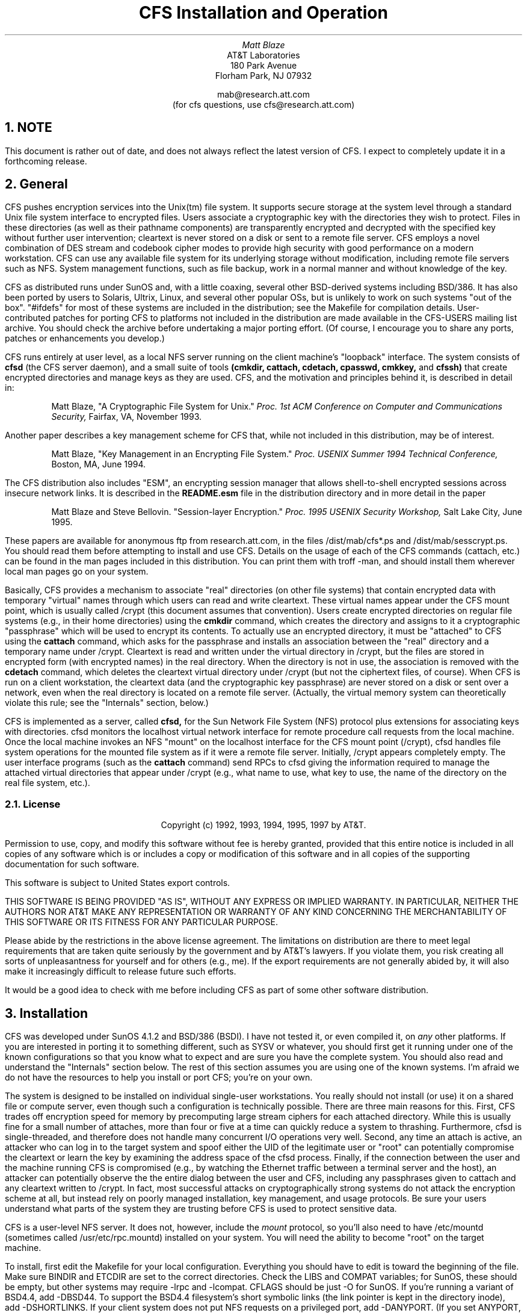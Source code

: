 .TL
CFS Installation and Operation
.AU
Matt Blaze
.AI
AT&T Laboratories
180 Park Avenue
Florham Park, NJ 07932

mab@research.att.com
(for cfs questions, use cfs@research.att.com)

.NH
NOTE
.PP
This document is rather out of date, and does not always reflect
the latest version of CFS.  I expect to completely update it in
a forthcoming release.
.NH
General
.PP
CFS pushes encryption services into the Unix(tm) file system.  It
supports secure storage at the system level through a standard Unix
file system interface to encrypted files.  Users associate a
cryptographic key with the directories they wish to protect.  Files in
these directories (as well as their pathname components) are
transparently encrypted and decrypted with the specified key without
further user intervention; cleartext is never stored on a disk or sent
to a remote file server.  CFS employs a novel combination of DES
stream and codebook cipher modes to provide high security with good
performance on a modern workstation.  CFS can use any available file
system for its underlying storage without modification, including
remote file servers such as NFS.  System management functions, such as
file backup, work in a normal manner and without knowledge of the key.
.PP
CFS as distributed runs under SunOS and, with a little coaxing,
several other BSD-derived systems including BSD/386.  It has also
been ported by users to Solaris, Ultrix, Linux, and several other popular
OSs, but is unlikely to work on such systems "out of the box".
"#ifdefs" for most of these systems are included in the distribution;
see the Makefile for compilation details.  User-contributed patches for
porting CFS to platforms not included in the distribution are made available
in the CFS-USERS mailing list archive.  You should check the archive
before undertaking a major porting effort.  (Of course, I encourage you
to share any ports, patches or enhancements you develop.)
.PP
CFS runs entirely at user level, as a local NFS server running on the
client machine's "loopback" interface.  The system consists of
.B
cfsd
.R
(the CFS server daemon), and a small suite of tools
.B
(cmkdir, cattach, cdetach, cpasswd, cmkkey,
.R
and
.B
cfssh)
.R
that create encrypted directories and manage keys as they are used.
CFS, and the motivation and principles behind it, is described in
detail in:
.IP
Matt Blaze, "A Cryptographic File System for Unix."
.I
Proc. 1st ACM Conference on Computer and Communications Security,
.R
Fairfax, VA, November 1993.
.PP
Another paper describes a key management scheme for CFS that, while
not included in this distribution, may be of interest.
.IP
Matt Blaze, "Key Management in an Encrypting File System."
.I
Proc. USENIX Summer 1994 Technical Conference,
.R
Boston, MA, June 1994.
.PP
The CFS distribution also includes "ESM", an encrypting session
manager that allows shell-to-shell encrypted sessions across insecure
network links.  It is described in the
.B "README.esm"
file in the distribution directory and in more detail in the paper
.IP
Matt Blaze and Steve Bellovin. "Session-layer Encryption."
.I
Proc. 1995 USENIX Security Workshop,
.R
Salt Lake City, June 1995.
.PP
These papers are available for anonymous ftp from research.att.com, in
the files /dist/mab/cfs*.ps and /dist/mab/sesscrypt.ps.  You should
read them before attempting to install and use CFS.  Details on the
usage of each of the CFS commands (cattach, etc.) can be found in the
man pages included in this distribution.  You can print them with
troff -man, and should install them wherever local man pages go on
your system.
.PP
Basically, CFS provides a mechanism to associate "real" directories
(on other file systems) that contain encrypted data with temporary
"virtual" names through which users can read and write cleartext.
These virtual names appear under the CFS mount point, which is usually
called /crypt (this document assumes that convention).  Users create
encrypted directories on regular file systems (e.g., in their home
directories) using the
.B cmkdir
command, which creates the directory and assigns to it a cryptographic
"passphrase" which will be used to encrypt its contents.  To actually
use an encrypted directory, it must be "attached" to CFS using the
.B cattach
command, which asks for the passphrase and installs an association
between the "real" directory and a temporary name under /crypt.
Cleartext is read and written under the virtual directory in /crypt,
but the files are stored in encrypted form (with encrypted names) in
the real directory.  When the directory is not in use, the association
is removed with the
.B cdetach
command, which deletes the cleartext virtual directory under /crypt
(but not the ciphertext files, of course).  When CFS is run on a
client workstation, the cleartext data (and the cryptographic key
passphrase) are never stored on a disk or sent over a network, even
when the real directory is located on a remote file server.
(Actually, the virtual memory system can theoretically violate this
rule; see the "Internals" section, below.)
.PP
CFS is implemented as a server, called
.B cfsd,
for the Sun Network File System (NFS) protocol plus extensions for
associating keys with directories.  cfsd monitors the localhost
virtual network interface for remote procedure call requests from the
local machine.  Once the local machine invokes an NFS "mount" on the
localhost interface for the CFS mount point (/crypt), cfsd handles
file system operations for the mounted file system as if it were a
remote file server.  Initially, /crypt appears completely empty.  The
user interface programs (such as the
.B cattach
command) send RPCs to cfsd giving the information required to manage
the attached virtual directories that appear under /crypt (e.g., what
name to use, what key to use, the name of the directory on the real
file system, etc.).
.NH 2
License
.IP
.ce 9999
Copyright (c) 1992, 1993, 1994, 1995, 1997 by AT&T.
.ce 0
.IP
Permission to use, copy, and modify this software without fee
is hereby granted, provided that this entire notice is included in
all copies of any software which is or includes a copy or
modification of this software and in all copies of the supporting
documentation for such software.
.IP
This software is subject to United States export controls.
.IP
THIS SOFTWARE IS BEING PROVIDED "AS IS", WITHOUT ANY EXPRESS OR IMPLIED
WARRANTY.  IN PARTICULAR, NEITHER THE AUTHORS NOR AT&T MAKE ANY
REPRESENTATION OR WARRANTY OF ANY KIND CONCERNING THE MERCHANTABILITY
OF THIS SOFTWARE OR ITS FITNESS FOR ANY PARTICULAR PURPOSE.
.PP
Please abide by the restrictions in the above license agreement.  The
limitations on distribution are there to meet legal requirements that
are taken quite seriously by the government and by AT&T's lawyers.  If
you violate them, you risk creating all sorts of unpleasantness for
yourself and for others (e.g., me).  If the export requirements are
not generally abided by, it will also make it increasingly difficult
to release future such efforts.
.PP
It would be a good idea to check with me before including CFS as part
of some other software distribution.

.NH
Installation
.PP
CFS was developed under SunOS 4.1.2 and BSD/386 (BSDI).  I have not
tested it, or even compiled it, on
.I any
other platforms.  If you are interested in porting it to something
different, such as SYSV or whatever, you should first
get it running under one of the known configurations so that you know
what to expect and are sure you have the complete system.  You should
also read and understand the "Internals" section below.  The rest of
this section assumes you are using one of the known systems.  I'm afraid
we do not have the resources to help you install or port CFS; you're
on your own.
.PP
The system is designed to be installed on individual single-user
workstations.  You really should not install (or use) it on a shared
file or compute server, even though such a configuration is
technically possible.  There are three main reasons for this.  First,
CFS trades off encryption speed for memory by precomputing large
stream ciphers for each attached directory.  While this is usually
fine for a small number of attaches, more than four or five at a time
can quickly reduce a system to thrashing.  Furthermore, cfsd is
single-threaded, and therefore does not handle many concurrent I/O
operations very well.  Second, any time an attach is active, an
attacker who can log in to the target system and spoof either the UID
of the legitimate user or "root" can potentially compromise the
cleartext or learn the key by examining the address space of the cfsd
process.  Finally, if the connection between the user and the machine
running CFS is compromised (e.g., by watching the Ethernet traffic
between a terminal server and the host), an attacker can potentially
observe the the entire dialog between the user and CFS, including any
passphrases given to cattach and any cleartext written to /crypt.  In
fact, most successful attacks on cryptographically strong systems do
not attack the encryption scheme at all, but instead rely on poorly
managed installation, key management, and usage protocols.  Be sure
your users understand what parts of the system they are trusting
before CFS is used to protect sensitive data.
.PP
CFS is a user-level NFS server.  It does not, however, include the
.I mount
protocol, so you'll also need to have /etc/mountd (sometimes called
/usr/etc/rpc.mountd) installed on your system.  You will need the
ability to become "root" on the target machine.
.PP
To install, first edit the Makefile for your local configuration.
Everything you should have to edit is toward the beginning of the
file.  Make sure BINDIR and ETCDIR are set to the correct directories.
Check the LIBS and COMPAT variables; for SunOS, these should be empty,
but other systems may require -lrpc and -lcompat.  CFLAGS should be
just -O for SunOS.  If you're running a variant of BSD4.4, add
-DBSD44.  To support the BSD4.4 filesystem's short symbolic links (the link
pointer is kept in the directory inode), add -DSHORTLINKS.
If your client system does not put NFS requests on a
privileged port, add -DANYPORT.  (If you set ANYPORT, note that any
logged in user can fairly easily spoof any currently attached user's
files, so this is another reason not to run CFS on a multi-user
machine.)  If your system does not support NFS mounts on ports other
than 2049, add -DCFS_PORT=2049; you will not be able to simultaneously
run the target system as an NFS server under this configuration.
.PP
Now type "make cfs".  If everything compiles correctly, become root
and do a "make install_cfs".  Now start up /usr/local/etc/cfsd (as
root); you should see "cfs ready" with the PID of the daemon.
.PP
You'll need a "bootstrap" mount point exported to localhost.  Note
that exporting file systems to localhost is somewhat dangerous; there
is a bug in most versions of the portmapper that can allow remote
access to such file systems.  In order to get CFS running, however,
you need something to provide a file handle for the "root" of the CFS
file system.  To play it safe, I suggest exporting an empty mode 000
directory.  It is used only to get CFS mounted by your local NFS
client code.  If your version of the portmapper doesn't support remote
RPC forwarding, or if you don't have a regular NFS server running on
your machine, or if you already have a file system exported to
localhost for some other purpose, you can use a "real" file system
(such as /) for this purpose.  Note that most versions of mount do not
allow you to export more than one mount point on a given file system.
.DS
# mkdir /null
# chmod 0 /null
.DE
.PP
Now create the real CFS mount point (mkdir /crypt); it should be mode
755.  Edit /etc/exports to export the bootstrap file system to
localhost, e.g.:
.DS
/null localhost
.DE
and make sure mountd is running and sees it (you may have to start up
mountd by hand or do a "/etc/exportfs -a").  If you're using a
different file system as the bootstrap mountpoint, use that in place
of /null in the mount command below.
.PP
Now you should be able to mount CFS just as you would a remote NFS
server:
.DS
# /etc/mount -o port=3049,intr localhost:/null /crypt
.DE
(omitting the "port=3049" part if your local system does not support
that option).  If your machine supports later versions of NFS, you'll
also need to specify that CFS uses UDP-style NFS, adding something
like "vers=2,proto=udp" to the list of mount options.  See README.install
for examples.
.PP
If all goes well, you should be able to ls /crypt, and you should see
localhost:/ as a mounted NFS server, e.g.:
.DS
# /etc/mount
\fI[other stuff]\fP
localhost:/null on /crypt type nfs (port=3049,intr,rw)
# 
.DE
.PP
Test CFS by cmkdir'ing and cattach'ing a sample directory.  A good
test is to copy the distribution sources into your CFS directory and
make them there; compare the resulting binaries and attempt to run the
user commands (like cmkdir) from there.  (Note that if you use gcc,
this may not work, because some versions of gcc have a linker that relies
on holes in files, which CFS does not support.)
.PP
Now edit /etc/rc.local to automatically start all this up at boot
time after mountd is started up.  I use:
.DS
if [ -x /usr/local/etc/cfsd ]; then
   /usr/local/etc/cfsd && \\
      /etc/mount -o port=3049,intr localhost:/null /crypt
fi
.DE
Note that if you are using a system that does not allow ports other
than 2049 for NFS, you'll have to make sure the rc file starts up
mountd but
.I not
any nfsd processes.  The default behavior of the rc files on most NFS
systems checks for the existence of /etc/exports and starts both
mountd and nfsd if it's there; you'll have to edit out any lines that
try to start up nfsd on such systems.
.PP
Some systems (e.g., Solaris, Irix, etc.) don't use /etc/rc as the
startup file or have different options on some of the mount commands.
The basic idea, however, is the same: configure your system so that
when it boots it first starts mountd (with something exported to
localhost), then starts cfsd, and finally mounts cfsd at the /crypt
mountpoint.
.PP
On some platforms (especially BSDI), you may find that CFS performance
improves dramatically if you set the NFS mount block size to a smaller
value than the default.  2048 is usually about right:
.DS
if [ -x /usr/local/etc/cfsd ]; then
   /usr/local/etc/cfsd && \\
      /etc/mount -o port=3049,intr,rsize=2048,wsize=2048 localhost:/null /crypt
fi
.DE
.PP
If any of this fails, recheck the configuration in the Makefile and
make sure all of the appropriate options are there.  If you get
"permission denied" when you try to ls /crypt, you probably need
-DANYPORT in CFLAGS.
.PP
A "timeout" feature is available to automatically detach directories,
either after being attached for longer than some period or after a
specified period of inactivity.  The absolute and inactivity timeouts
are specified with the "-t" and "-i" options to cattach, respectively.

.NH
Internals	
.PP
The public CFS distribution differs a bit from the version described
in the ACM COCCS paper.  First of all, smartcard support is not
included; all keys must be managed via passphrases.  Some of the
interfaces to the various programs are a bit different as well.
.PP
On the upside, the DES-based encryption scheme has been considerably
strengthened.  At attach time, CFS derives from the passphrase into
two DES keys, K1 and K2.  K1 is used to create two (or three) DES
pseudorandom stream ciphers, each 128KB long, S1 and S2.  To encrypt a
file block, it is first XORd against a unique bitstream derived from
the inode number of the file.  The result is then XORd against S1
based on its offset in the file.  This is then DES ECB encrypted with
K2, and the result of that is XORd against the appropriate position in
S2.  The resulting ciphertext is what is stored.  The cipher is
reversed in the obvious manner.  Filenames are similarly encrypted.
.PP
There does not appear to be a feasible attack that allows an
independent search for the two subkeys K1 and K2; in a brute-force
known-plaintext attack, an attacker would have to try all 2**112 key
combinations.  Note that in the single DES mode, the two keys may be
vulnerable to independent exhaustive search under a so-called "linear"
attack, but this attack appears to require a large number of chosen
plaintexts encrypted under the same inode number.  Under most
conditions where the attacker cannot introduce large numbers of chosen
plaintexts, I believe even the single-DES CFS encryption to be very
strong in practice.  Note that this is not the same as a "proof".  In
any event, CFS is always at least as secure as DES or triple DES (as
selected when the directory is created).  If want high security,
select triple DES (now the default); for better performance, use the
hybrid single-DES option.
.PP
A true 3-DES (two or three key) mode is available in this release;
this mode uses the hybrid stream/codebook scheme as above, but
encrypts both the static stream and the individual cipherblocks three
times (with the passphrase-derived subkeys).  This mode is more
"standard" and is probably stronger than the hybrid single DES cipher
mode, but at some performance expense.  Two-key 3-DES is the default.
To get two-key hybrid single DES, specify "-1" with \fBcmkdir\fP
(performance is fastest with this option, at the expense of some
security).  To get true three-key 3-DES, specify "-3" (three-key 3-DES
is supported by earlier versions of CFS, however).  Keep in mind that
the limited entropy of most user-selected key passphrases represents a
much greater practical threat than a direct attack against even single
DES.  Early versions of CFS supported only the single-DES-based ("-1")
cipher.
.PP
CFS now supports three new ciphers in addition to DES and 3DES:
"Blowfish," "MacGuffin" and "SAFER-SK128".
.PP
"Blowfish" is a popular, if recent, cipher algorithm designed by
Bruce Schneier.  It is probably too recent to use to protect real
data, since it has not yet enjoyed wide analysis by the crypto
community.
.PP
"MacGuffin" is an experimental cipher designed by Bruce Schneier and
I.  You can use it by including the "-m" option to cmkdir.  This
cipher is strictly experimental, and I do not yet suggest its use for
protecting sensitive data.  It is included only to encourage analysis
and testing and to provide a demonstration of how to link in new
ciphers to CFS.  It is weaker than DES.  Do not use it to protect real
data.  The cipher has a nominal keyspace of 128 bits, 32 rounds and a
standard 64 bit codebook interface.  It is described in:
.IP
Matt Blaze and Bruce Schneier, "The MacGuffin Block Cipher Algorithm."
.I
Proc. 2nd Workshop on Cryptographic Algorithms,
.R
Leuven, Belgium, December 1994.
.PP
"SAFER-SK128" is a new public domain cipher designed by James
L. Massey.  The implementation in CFS is based on the SAFER C language
reference implementation by Richard De Moliner of the Swiss Federal
Institute of Technology.  You can specify SAFER with the "-s" option
to cmkdir.  SAFER is described in:
.IP
Massey, J.L., "SAFER K-64: A Byte-Oriented Block Ciphering Algorithm",
pp. 1-17 in
.I
Fast Software Encryption
.R
(Ed. R. Anderson), Proceedings of the Cambridge Security Workshop,
Cambridge, U.K., Dec. 9-11, 1993, Lecture Notes in Computer Science No. 809.
Heidelberg and New York: Springer, 1994.
.LP
and in
.IP
Massey, J.L., "Announcement of a Strengthened Key Schedule for the
Cipher SAFER", Sept. 9, 1995.
.PP
CFS 1.3 now stores keys in a "keyfile" in the encrypted directory,
using the initial passphrase as seed key material and to encrypt the
keyfile.  This allows you to change the passphrase without re-creating
or copying the directory (see cpasswd(1)).  Release 1.4 of CFS
allows multiple users of the same CFS directories to have their
own passphrases.  These "secondary" copies of keys can be created with
the "cmkkey" command.
.PP
CFS semantics should be roughly the same as those of any other
NFS-mounted file system, with a couple of minor differences.  Because
of the encoding of pathnames as hex strings, path components are
limited to half the normal size and full pathnames can only be about
half as long as the normal maximum.  Also, holes in files (created by
writing beyond the current end of file) are filled in with random
garbage rather than zeros.  This does not appear to break any standard
applications, although some program somewhere might depend on this
property.  CFS does not support special files or named pipes.
.PP
NFS attribute caching can confuse CFS under certain conditions.  In
particular, if you create a directory, copy something into it and
immediately rename rename the directory, the directory's contents may
not be visible until the client attribute cache times out and the file
handles for the existing files are looked up again.  Cache update
typically takes 30 seconds in the worst case, and seems to be a
problem most often under Linux.  The inconsistencies are only rarely
noticeable under typical workloads and do not lead to any actual
corruption of stored data.  If it bothers you, turn off attribute
caching by adding the "noac" option to the /crypt mount command.  Note
that this option may affect performance.
.PP
To enhance portability, CFS now stores the IV derived from the inode
in a separate file rather than in the gid of the file.  This is done
using an ugly hack that involves creating a symbolic link that points
to a string containing the IV.  Under highly concurrent operation with
multiple machines creating files in the same encrypted directories,
there may be some undetected race conditions here.  Having separate
IVs for each file can be disabled with the "-l" option to
.B cattach;
under this option, identical files will encrypt to the same
ciphertext.
.PP
I think CFS is secure against most non-cryptanalytic attacks,
especially on a single-user machine, but there are a few weak areas of
which you should be mindful.  If your system pages to an untrusted
disk, cfsd could leak cleartext and keys to the paging device.  It is
best to be sure you have sufficient real memory on the client system
to avoid this.  Unfortunately, I know of no portable way to prevent a
user process from paging.  Also, an error in cfsd could cause a
coredump to an untrusted device, leaking keys and cleartext in the
process.
.PP
cfsd uses lots of memory for each attached directory.  If you must
install CFS on a multiuser system, you should reduce NINSTANCES (in
cfs.h) to a small enough value to avoid thrashing.  Using the -p
("puny") option on cmkdir creates directories that use much less
memory than normal, at the expense of revealing a little bit more
about the structure of very large files.
.PP
This release makes it reasonably easy to add other 64 bit codebook
ciphers.  To add a cipher, you'll need to provide a block encrypt/
decrypt function and add hooks for it in the following routines:
\fIcipher(), mask_cipher(), pwcrunch(),\fP and \fIcopykey()\fP.  These
routines can be found in \fIcfs_cipher.c\fP and \fIgetpass.c\fP.
You'll also need to modify \fIcmkdir.c, cname.c, ccat.c,
admproto.x,\fP and \fIcfs.h\fP to refer to the new cipher, as well as
the adding references to the cipher module in various places in the
Makefile.  If your cipher does not have a 64 bit codebook mode, it
will be more painful to add, since CFS assumes this size in far too
many places.
.PP
The file ver.c contains a static string with information on the
version of CFS from which it was derived.  In particular,
the cryptlevel number refers to the encryption format; versions
of CFS with the same cryptlevel should be able to share encrypted
directories without any problems.  cryptlevels below 10000 are
reserved for official releases, 10001 and up are for end-user
defined formats.  If you are going to be changing the encryption
scheme in CFS and would like to reserve a cryptlevel number,
let me know at cfs@research.att.com.
.PP
I maintain a mailing list of developers and users of CFS for
discussion of problems, updates, and other areas of common interest.
To subscribe, send mail to majordomo@nsa.research.att.com with the
string "subscribe cfs-users" in the message body.
.SH
Acknowledgements
.PP
CFS was ported to HP/UX, Irix, Linux and AIX by Mark Henderson
(markh@wimsey.com).  Ed Gould (ed@left.wing.org) made CFS work under
Ultrix 4.2.  Solaris 2.3 support was added by Mark Stein
(Mark.Stein@Eng.Sun.COM), with additional patches from Christopher
Oliver (oliver@fritz.co.traverse.com) and Greg Onufer
(Greg.Onufer@Eng.Sun.COM).  Many other users contributed bug reports,
suggestions, and advice.  Thanks!
.LP
December 1997
